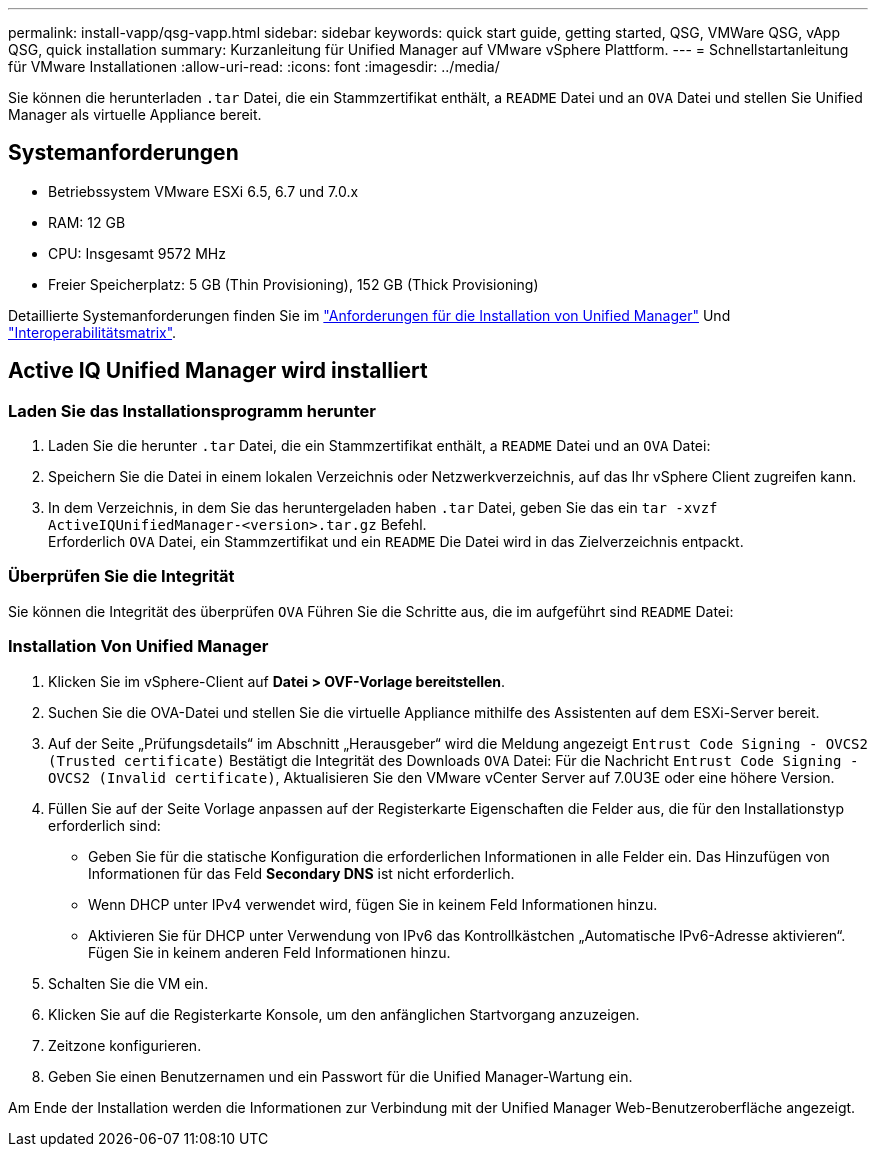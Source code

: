 ---
permalink: install-vapp/qsg-vapp.html 
sidebar: sidebar 
keywords: quick start guide, getting started, QSG, VMWare QSG, vApp QSG, quick installation 
summary: Kurzanleitung für Unified Manager auf VMware vSphere Plattform. 
---
= Schnellstartanleitung für VMware Installationen
:allow-uri-read: 
:icons: font
:imagesdir: ../media/


[role="lead"]
Sie können die herunterladen `.tar` Datei, die ein Stammzertifikat enthält, a `README` Datei und an `OVA` Datei und stellen Sie Unified Manager als virtuelle Appliance bereit.



== Systemanforderungen

* Betriebssystem VMware ESXi 6.5, 6.7 und 7.0.x
* RAM: 12 GB
* CPU: Insgesamt 9572 MHz
* Freier Speicherplatz: 5 GB (Thin Provisioning), 152 GB (Thick Provisioning)


Detaillierte Systemanforderungen finden Sie im link:../install-vapp/concept_requirements_for_installing_unified_manager.html["Anforderungen für die Installation von Unified Manager"] Und link:http://mysupport.netapp.com/matrix["Interoperabilitätsmatrix"].



== Active IQ Unified Manager wird installiert



=== Laden Sie das Installationsprogramm herunter

. Laden Sie die herunter `.tar` Datei, die ein Stammzertifikat enthält, a `README` Datei und an `OVA` Datei:
. Speichern Sie die Datei in einem lokalen Verzeichnis oder Netzwerkverzeichnis, auf das Ihr vSphere Client zugreifen kann.
. In dem Verzeichnis, in dem Sie das heruntergeladen haben `.tar` Datei, geben Sie das ein `tar -xvzf ActiveIQUnifiedManager-<version>.tar.gz` Befehl.
  +
Erforderlich `OVA` Datei, ein Stammzertifikat und ein `README` Die Datei wird in das Zielverzeichnis entpackt.




=== Überprüfen Sie die Integrität

Sie können die Integrität des überprüfen `OVA` Führen Sie die Schritte aus, die im aufgeführt sind `README` Datei:



=== Installation Von Unified Manager

. Klicken Sie im vSphere-Client auf *Datei > OVF-Vorlage bereitstellen*.
. Suchen Sie die OVA-Datei und stellen Sie die virtuelle Appliance mithilfe des Assistenten auf dem ESXi-Server bereit.
. Auf der Seite „Prüfungsdetails“ im Abschnitt „Herausgeber“ wird die Meldung angezeigt  `Entrust Code Signing - OVCS2 (Trusted certificate)` Bestätigt die Integrität des Downloads `OVA` Datei: Für die Nachricht `Entrust Code Signing - OVCS2 (Invalid certificate)`, Aktualisieren Sie den VMware vCenter Server auf 7.0U3E oder eine höhere Version.
. Füllen Sie auf der Seite Vorlage anpassen auf der Registerkarte Eigenschaften die Felder aus, die für den Installationstyp erforderlich sind:
+
** Geben Sie für die statische Konfiguration die erforderlichen Informationen in alle Felder ein. Das Hinzufügen von Informationen für das Feld *Secondary DNS* ist nicht erforderlich.
** Wenn DHCP unter IPv4 verwendet wird, fügen Sie in keinem Feld Informationen hinzu.
** Aktivieren Sie für DHCP unter Verwendung von IPv6 das Kontrollkästchen „Automatische IPv6-Adresse aktivieren“. Fügen Sie in keinem anderen Feld Informationen hinzu.


. Schalten Sie die VM ein.
. Klicken Sie auf die Registerkarte Konsole, um den anfänglichen Startvorgang anzuzeigen.
. Zeitzone konfigurieren.
. Geben Sie einen Benutzernamen und ein Passwort für die Unified Manager-Wartung ein.


Am Ende der Installation werden die Informationen zur Verbindung mit der Unified Manager Web-Benutzeroberfläche angezeigt.

